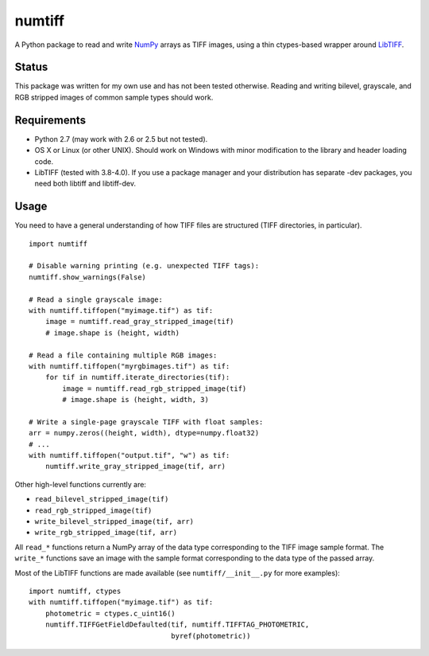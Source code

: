 numtiff
=======

A Python package to read and write NumPy_ arrays as TIFF images, using a thin
ctypes-based wrapper around LibTIFF_.

.. _NumPy: http://www.numpy.org/
.. _LibTIFF: http://www.remotesensing.org/libtiff/

Status
------

This package was written for my own use and has not been tested otherwise.
Reading and writing bilevel, grayscale, and RGB stripped images of common
sample types should work.

Requirements
------------

- Python 2.7 (may work with 2.6 or 2.5 but not tested).
- OS X or Linux (or other UNIX). Should work on Windows with minor
  modification to the library and header loading code.
- LibTIFF (tested with 3.8-4.0). If you use a package manager and your
  distribution has separate -dev packages, you need both libtiff and
  libtiff-dev.

Usage
-----

You need to have a general understanding of how TIFF files are structured (TIFF
directories, in particular).

::

    import numtiff

    # Disable warning printing (e.g. unexpected TIFF tags):
    numtiff.show_warnings(False)

    # Read a single grayscale image:
    with numtiff.tiffopen("myimage.tif") as tif:
        image = numtiff.read_gray_stripped_image(tif)
        # image.shape is (height, width)

    # Read a file containing multiple RGB images:
    with numtiff.tiffopen("myrgbimages.tif") as tif:
        for tif in numtiff.iterate_directories(tif):
            image = numtiff.read_rgb_stripped_image(tif)
            # image.shape is (height, width, 3)

    # Write a single-page grayscale TIFF with float samples:
    arr = numpy.zeros((height, width), dtype=numpy.float32)
    # ...
    with numtiff.tiffopen("output.tif", "w") as tif:
        numtiff.write_gray_stripped_image(tif, arr)

Other high-level functions currently are:

- ``read_bilevel_stripped_image(tif)``
- ``read_rgb_stripped_image(tif)``
- ``write_bilevel_stripped_image(tif, arr)``
- ``write_rgb_stripped_image(tif, arr)``

All ``read_*`` functions return a NumPy array of the data type corresponding to
the TIFF image sample format. The ``write_*`` functions save an image with the
sample format corresponding to the data type of the passed array.

Most of the LibTIFF functions are made available (see ``numtiff/__init__.py``
for more examples)::

    import numtiff, ctypes
    with numtiff.tiffopen("myimage.tif") as tif:
        photometric = ctypes.c_uint16()
        numtiff.TIFFGetFieldDefaulted(tif, numtiff.TIFFTAG_PHOTOMETRIC,
                                      byref(photometric))
